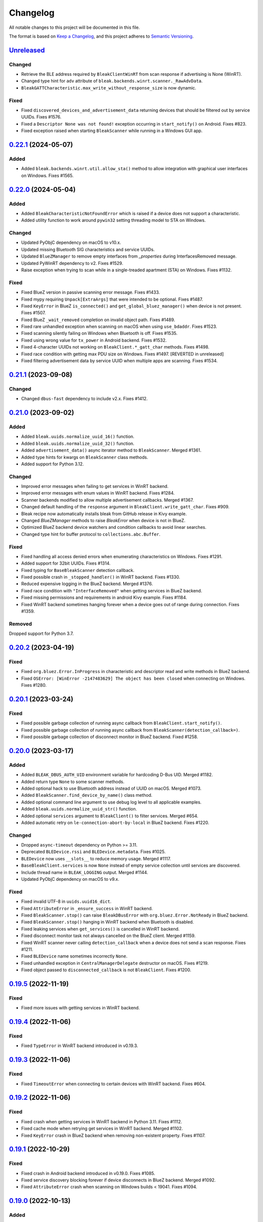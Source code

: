 =========
Changelog
=========

All notable changes to this project will be documented in this file.

The format is based on `Keep a Changelog <https://keepachangelog.com/en/1.0.0/>`_,
and this project adheres to `Semantic Versioning <https://semver.org/spec/v2.0.0.html>`_.

`Unreleased`_
=============

Changed
-------
* Retrieve the BLE address required by ``BleakClientWinRT`` from scan response if advertising is None (WinRT).
* Changed type hint for ``adv`` attribute of ``bleak.backends.winrt.scanner._RawAdvData``.
* ``BleakGATTCharacteristic.max_write_without_response_size`` is now dynamic.

Fixed
-----
* Fixed ``discovered_devices_and_advertisement_data`` returning devices that should
  be filtered out by service UUIDs. Fixes #1576.
* Fixed a ``Descriptor None was not found!`` exception occurring in ``start_notify()`` on Android. Fixes #823.
* Fixed exception raised when starting ``BleakScanner`` while running in a Windows GUI app.

`0.22.1`_ (2024-05-07)
======================

Added
-----
* Added ``bleak.backends.winrt.util.allow_sta()`` method to allow integration
  with graphical user interfaces on Windows. Fixes #1565.

`0.22.0`_ (2024-05-04)
======================

Added
-----
* Added ``BleakCharacteristicNotFoundError`` which is raised if a device does not support a characteristic.
* Added utility function to work around ``pywin32`` setting threading model to STA on Windows.

Changed
-------
* Updated PyObjC dependency on macOS to v10.x.
* Updated missing Bluetooth SIG characteristics and service UUIDs.
* Updated ``BlueZManager`` to remove empty interfaces from `_properties` during InterfacesRemoved message.
* Updated PyWinRT dependency to v2. Fixes #1529.
* Raise exception when trying to scan while in a single-treaded apartment (STA) on Windows. Fixes #1132.

Fixed
-----
* Fixed BlueZ version in passive scanning error message. Fixes #1433.
* Fixed mypy requiring ``Unpack[ExtraArgs]`` that were intended to be optional.  Fixes #1487.
* Fixed ``KeyError`` in BlueZ ``is_connected()`` and ``get_global_bluez_manager()`` when device is not present. Fixes #1507.
* Fixed BlueZ ``_wait_removed`` completion on invalid object path. Fixes #1489.
* Fixed rare unhandled exception when scanning on macOS when using ``use_bdaddr``. Fixes #1523.
* Fixed scanning silently failing on Windows when Bluetooth is off. Fixes #1535.
* Fixed using wrong value for ``tx_power`` in Android backend. Fixes #1532.
* Fixed 4-character UUIDs not working on ``BleakClient.*_gatt_char`` methods. Fixes #1498.
* Fixed race condition with getting max PDU size on Windows. Fixes #1497. [REVERTED in unreleased]
* Fixed filtering advertisement data by service UUID when multiple apps are scanning. Fixes #1534.

`0.21.1`_ (2023-09-08)
======================

Changed
-------
* Changed ``dbus-fast`` dependency to include v2.x. Fixes #1412.

`0.21.0`_ (2023-09-02)
======================

Added
-----
* Added ``bleak.uuids.normalize_uuid_16()`` function.
* Added ``bleak.uuids.normalize_uuid_32()`` function.
* Added ``advertisement_data()`` async iterator method to ``BleakScanner``. Merged #1361.
* Added type hints for kwargs on ``BleakScanner`` class methods.
* Added support for Python 3.12.

Changed
-------
* Improved error messages when failing to get services in WinRT backend.
* Improved error messages with enum values in WinRT backend. Fixes #1284.
* Scanner backends modified to allow multiple advertisement callbacks. Merged #1367.
* Changed default handling of the ``response`` argument in ``BleakClient.write_gatt_char``.
  Fixes #909.
* Bleak recipe now automatically installs bleak from GitHub release in Kivy example.
* Changed `BlueZManager` methods to raise `BleakError` when device is not in BlueZ.
* Optimized BlueZ backend device watchers and condition callbacks to avoid linear searches.
* Changed type hint for buffer protocol to ``collections.abc.Buffer``.

Fixed
-----
* Fixed handling all access denied errors when enumerating characteristics on Windows. Fixes #1291.
* Added support for 32bit UUIDs. Fixes #1314.
* Fixed typing for ``BaseBleakScanner`` detection callback.
* Fixed possible crash in ``_stopped_handler()`` in WinRT backend. Fixes #1330.
* Reduced expensive logging in the BlueZ backend. Merged #1376.
* Fixed race condition with ``"InterfaceRemoved"`` when getting services in BlueZ backend.
* Fixed missing permissions and requirements in android Kivy example. Fixes #1184.
* Fixed WinRT backend sometimes hanging forever when a device goes out of range during connection. Fixes #1359.

Removed
-------
Dropped support for Python 3.7.

`0.20.2`_ (2023-04-19)
======================

Fixed
-----
* Fixed ``org.bluez.Error.InProgress`` in characteristic and descriptor read and
  write methods in BlueZ backend.
* Fixed ``OSError: [WinError -2147483629] The object has been closed`` when
  connecting on Windows. Fixes #1280.

`0.20.1`_ (2023-03-24)
======================

Fixed
-----
* Fixed possible garbage collection of running async callback from ``BleakClient.start_notify()``.
* Fixed possible garbage collection of running async callback from ``BleakScanner(detection_callback=)``.
* Fixed possible garbage collection of disconnect monitor in BlueZ backend. Fixed #1258.

`0.20.0`_ (2023-03-17)
======================

Added
-----
* Added ``BLEAK_DBUS_AUTH_UID`` environment variable for hardcoding D-Bus UID. Merged #1182.
* Added return type ``None`` to some scanner methods.
* Added optional hack to use Bluetooth address instead of UUID on macOS. Merged #1073.
* Added ``BleakScanner.find_device_by_name()`` class method.
* Added optional command line argument to use debug log level to all applicable examples.
* Added ``bleak.uuids.normalize_uuid_str()`` function.
* Added optional ``services`` argument to ``BleakClient()`` to filter services. Merged #654.
* Added automatic retry on ``le-connection-abort-by-local`` in BlueZ backend. Fixes #1220.

Changed
-------
* Dropped ``async-timeout`` dependency on Python >= 3.11.
* Deprecated ``BLEDevice.rssi`` and ``BLEDevice.metadata``. Fixes #1025.
* ``BLEDevice`` now uses ``__slots__`` to reduce memory usage. Merged #1117.
* ``BaseBleakClient.services`` is now ``None`` instead of empty service collection
  until services are discovered.
* Include thread name in ``BLEAK_LOGGING`` output. Merged #1144.
* Updated PyObjC dependency on macOS to v9.x.

Fixed
-----
* Fixed invalid UTF-8 in ``uuids.uuid16_dict``.
* Fixed ``AttributeError`` in ``_ensure_success`` in WinRT backend.
* Fixed ``BleakScanner.stop()`` can raise ``BleakDBusError`` with ``org.bluez.Error.NotReady`` in BlueZ backend.
* Fixed ``BleakScanner.stop()`` hanging in WinRT backend when Bluetooth is disabled.
* Fixed leaking services when ``get_services()`` is cancelled in WinRT backend.
* Fixed disconnect monitor task not always cancelled on the BlueZ client. Merged #1159.
* Fixed WinRT scanner never calling ``detection_callback`` when a device does
  not send a scan response. Fixes #1211.
* Fixed ``BLEDevice`` name sometimes incorrectly ``None``.
* Fixed unhandled exception in ``CentralManagerDelegate`` destructor on macOS. Fixes #1219.
* Fixed object passed to ``disconnected_callback`` is not ``BleakClient``. Fixes #1200.

`0.19.5`_ (2022-11-19)
======================

Fixed
-----
* Fixed more issues with getting services in WinRT backend.


`0.19.4`_ (2022-11-06)
======================

Fixed
-----
* Fixed ``TypeError`` in WinRT backend introduced in v0.19.3.


`0.19.3`_ (2022-11-06)
======================

Fixed
-----
* Fixed ``TimeoutError`` when connecting to certain devices with WinRT backend. Fixes #604.


`0.19.2`_ (2022-11-06)
======================

Fixed
------
* Fixed crash when getting services in WinRT backend in Python 3.11. Fixes #1112.
* Fixed cache mode when retrying get services in WinRT backend. Merged #1102.
* Fixed ``KeyError`` crash in BlueZ backend when removing non-existent property. Fixes #1107.

`0.19.1`_ (2022-10-29)
======================

Fixed
-----
* Fixed crash in Android backend introduced in v0.19.0. Fixes #1085.
* Fixed service discovery blocking forever if device disconnects in BlueZ backend. Merged #1092.
* Fixed ``AttributeError`` crash when scanning on Windows builds < 19041. Fixes #1094.

`0.19.0`_ (2022-10-13)
======================

Added
-----
* Added support for Python 3.11. Merged #990.
* Added better error message for Bluetooth not authorized on macOS. Merged #1033.
* Added ``BleakDeviceNotFoundError`` which should is raised if a device can not
  be found by ``connect``, ``pair`` and ``unpair``. Merged #1022.
* Added ``rssi`` attribute to ``AdvertisementData``. Merged #1047.
* Added ``BleakScanner.discovered_devices_and_advertisement_data`` property. Merged #1047.
* Added ``return_adv`` argument to ``BleakScanner.discover`` method. Merged #1047.
* Added ``BleakClient.unpair()`` implementation for BlueZ backend. Merged #1067.

Changed
-------
* Changed ``AdvertisementData`` to a named tuple. Merged #1047.
* A faster ``unpack_variants`` is now provided by dbus-fast. Merged #1055.

Fixed
-----
* On BlueZ, support creating additional instances running on a different event
  loops (i.e. multiple pytest-asyncio cases). Merged #1034.
* Fixed unhandled exception in ``max_pdu_size_changed_handler`` in WinRT backend. Fixes #1039.
* Fixed stale services in WinRT backend causing ``WinError -2147483629``. Fixes #1061.

Removed
-------
Removed ``bleak.__version__``. Use ``importlib.metadata.version('bleak')`` instead.

`0.18.1`_ (2022-09-25)
======================

Fixed
-----
* Reverted unintentional breaking parameter name changes. Fixes #1028.


`0.18.0`_ (2022-09-23)
======================

Changed
-------
* Relaxed ``async-timeout`` dependency version to support different installations. Merged #1009.
* ``BleakClient.unpair()`` in WinRT backend can be called without being connected first. Merged #1012.
* Use relative imports internally. Merged #1007.
* ``BleakScanner`` and ``BleakClient`` are now concrete classes. Fixes #582.
* Deprecated ``BleakScanner.register_detection_callback()``.
* Deprecated ``BleakScanner.set_scanning_filter()``.
* Deprecated ``BleakClient.set_disconnected_callback()``.
* Deprecated ``BleakClient.get_services()``.
* Refactored common code in ``BleakClient.start_notify()``.
* (BREAKING) Changed notification callback argument from ``int`` to ``BleakGattCharacteristic``. Fixes #759.

Fixed
-----
* Fixed ``tx_power`` not included in ``AdvertisementData.__repr__`` when 0. Merged #1017.

`0.17.0`_ (2022-09-12)
======================

Added
-----
* ``AdvertisementData`` class now has an attribute ``tx_power``. Merged #987.

Changed
-------
* ``BleakClient`` methods now raise ``BleakError`` if called when not connected in WinRT backend. Merged #973.
* Extended disconnect timeout to 120 seconds in WinRT backend. Fixes #807.
* Changed version check for BlueZ battery workaround to exclude versions >= 5.55. Merged #976.
* Use Poetry for build system and dependencies. Merged #978.
* The BlueZ D-Bus backend implements a services cache between connections to significancy improve reconnect performance.
  To use the cache, call ``connect`` and ``get_services`` with the ``dangerous_use_bleak_cache``
  argument to avoid services being resolved again. Merged #923.
* The BlueZ D-Bus backend now uses ``dbus-fast`` package instead of ``dbus-next`` which significantly improves performance. Merged #988.
* The BlueZ D-Bus backend will not avoid trying to connect to devices that are already connected. Fixes #992.
* Updated logging to lazy version and replaced format by f-string for ``BleakClientWinRT``. #1000.
* Added deprecation warning to ``discover()`` method. Merged #1005.
* BlueZ adapter is chosen dynamically if not provided, instead of using hardcoded "hci0". Fixes #513.

Fixed
-----
* Fixed wrong error message for BlueZ "Operation failed with ATT error". Merged #975.
* Fixed possible ``AttributeError`` when enabling notifications for battery service in BlueZ backend. Merged #976.
* Fixed use of wrong enum in unpair function of WinRT backend. Merged #986.
* Fixed inconsistent return types for ``properties`` and ``descriptors`` properties of ``BleakGATTCharacteristic``. Merged #989.
* Handle device being removed before ``GetManagedObjects`` returns in BlueZ backend. Fixes #996.
* Fixed crash in ``max_pdu_size_changed_handler`` in WinRT backend. Fixes #998.
* Fixes a race in the BlueZ D-Bus backend where the disconnect monitor would be removed before it could be awaited. Merged #999.

Removed
-------
* Removed ``BLEDeviceCoreBluetooth`` type from CoreBluetooth backend. Merged #977.

`0.16.0`_ (2022-08-31)
======================

Added
-----
* Added ``BleakGattCharacteristic.max_write_without_response_size`` property. Fixes #738.

Fixed
-----
* Fixed regression in v0.15 where devices removed from BlueZ while scanning
  were still listed in ``BleakScanner.discovered_devices``. Fixes #942.
* Fixed possible bad connection state in BlueZ backend. Fixes #951.

Changed
-------
* Made BlueZ D-Bus signal callback logging lazy to improve performance. Merged #912.
* Switch to using ``async_timeout`` instead of ``asyncio.wait_for for performance``. Merged #916.
* Improved performance of ``BlueZManager.get_services()``. Fixes #927.

Removed
-------
* Removed explicit inheritance from object in class declarations. Merged #922.
* Removed first seen filter in ``BleakScanner`` detection callbacks on BlueZ backend. Merged #964.

`0.15.1`_ (2022-08-03)
======================

Fixed
-----
* The global BlueZ manager now disconnects correctly on exception. Merged #918.
* Handle the race in the BlueZ D-Bus backend where the device disconnects during
  the connection process which presented as ``Failed to cancel connection``. Merged #919.
* Ensure the BlueZ D-Bus scanner can reconnect after DBus disconnection. Merged #920.
* Adjust default timeout for ``read_gatt_char()`` with CoreBluetooth to 20s. Fixes #926.


`0.15.0`_ (2022-07-29)
======================

Added
-----

* Added new ``assigned_numbers`` module and ``AdvertisementDataType`` enum.
* Added new ``bluez`` kwarg to ``BleakScanner`` in BlueZ backend.
* Added support for passive scanning in the BlueZ backend. Fixes #606.
* Added option to use cached services, characteristics and descriptors in WinRT backend. Fixes #686.
* Added ``PendingDeprecationWarning`` to use of ``address_type`` as keyword argument. It will be moved into the
  ``winrt`` keyword instead according to #623.
* Added better error message when adapter is not present in BlueZ backend. Fixes #889.

Changed
-------

* Add ``py.typed`` file so mypy discovers Bleak's type annotations.
* UUID descriptions updated to 2022-03-16 assigned numbers document.
* Replace use of deprecated ``asyncio.get_event_loop()`` in Android backend.
* Adjust default timeout for ``read_gatt_char()`` with CoreBluetooth to 10s. Merged #891.
* ``BleakScanner()`` args ``detection_callback`` and ``service_uuids`` are no longer keyword-only.
* ``BleakScanner()`` arg ``scanning_mode`` is no longer Windows-only and is no longer keyword-only.
* All ``BleakScanner()`` instances in BlueZ backend now use common D-Bus object manager.
* Deprecated ``filters`` kwarg in ``BleakScanner`` in BlueZ backend.
* BlueZ version is now checked on first connection instead of import to avoid import side effects. Merged #907.

Fixed
-----

* Documentation fixes.
* On empty characteristic description from WinRT, use the lookup table instead of returning empty string.
* Fixed detection of first advertisement in BlueZ backend. Merged #903.
* Fixed performance issues in BlueZ backend caused by calling "GetManagedObjects" each time a
  ``BleakScanner`` scans or ``BleakClient`` is connected. Fixes #500.
* Fixed not handling "InterfacesRemoved" in ``BleakClient`` in BlueZ backend. Fixes #882.
* Fixed leaking D-Bus socket file descriptors in BlueZ backend. Fixes #805.

Removed
-------

* Removed fallback to call "ConnectDevice" when "Connect" fails in Bluez backend. Fixes #806.

`0.14.3`_ (2022-04-29)
======================

Changed
-------

* Suppress macOS 12 scanner bug error message for macOS 12.3 and higher. Fixes #720.
* Added filters ``Discoverable`` and ``Pattern`` to BlueZ D-Bus scanner. Fixes #790.

Fixed
-----

* Fixed reading the battery level returns a zero-filled ``bytearray`` on BlueZ >= 5.48. Fixes #750.
* Fixed unpairing does not work on windows with WinRT. Fixes #699
* Fixed leak of ``_disconnect_futures`` in ``CentralManagerDelegate``.
* Fixed callback not removed from ``_disconnect_callbacks`` on disconnect in ``CentralManagerDelegate``.


`0.14.2`_ (2022-01-26)
======================

Changed
-------

* Updated ``bleak-winrt`` dependency to v1.1.1. Fixes #741.

Fixed
-----

* Fixed ``name`` is ``'Unknown'`` in WinRT backend. Fixes #736.


`0.14.1`_ (2022-01-12)
======================

Fixed
-----

* Fixed ``AttributeError`` when passing ``BLEDevice`` to ``BleakClient``
  constructor on WinRT backend. Fixes #731.


`0.14.0`_ (2022-01-10)
======================

Added
-----

* Added ``service_uuids`` kwarg to  ``BleakScanner``. This can be used to work
  around issue of scanning not working on macOS 12. Fixes #230. Works around #635.
* Added UUIDs for LEGO Powered Up Smart Hubs.

Changed
-------

* Changed WinRT backend to use GATT session status instead of actual device
  connection status.
* Changed handling of scan response data on WinRT backend. Advertising data
  and scan response data is now combined in callbacks like other platforms.
* Updated ``bleak-winrt`` dependency to v1.1.0. Fixes #698.

Fixed
-----

* Fixed ``InvalidStateError`` in CoreBluetooth backend when read and notification
  of the same characteristic are used. Fixes #675.
* Fixed reading a characteristic on CoreBluetooth backend also triggers notification
  callback.
* Fixed in Linux, scanner callback not setting metadata parameters. Merged #715.


`0.13.0`_ (2021-10-20)
======================

Added
-----

* Allow 16-bit UUID string arguments to ``get_service()`` and ``get_characteristic()``.
* Added ``register_uuids()`` to augment the uuid-to-description mapping.
* Added support for Python 3.10.
* Added ``force_indicate`` keyword argument for WinRT backend client's ``start_notify`` method. Fixes #526.
* Added python-for-android backend.

Changed
-------

* Changed from ``winrt`` dependency to ``bleak-winrt``.
* Improved error when connecting to device fails in WinRT backend. Fixes #647.
* Changed examples to use ``asyncio.run()``.
* Changed the default notify method for the WinRT backend from ``Indicate`` to ``Notify``.
* Refactored GATT error handling in WinRT backend.
* Changed Windows Bluetooth packet capture instructions. Fixes #653.
* Replaced usage of deprecated ``@abc.abstractproperty``.
* Use ``asyncio.get_running_loop()`` instead of ``asyncio.get_event_loop()``.
* Changed "service is already present" exception to logged error in BlueZ backend. Merged #622.

Removed
-------

* Removed ``dotnet`` backend.
* Dropped support for Python 3.6.
* Removed ``use_cached`` kwarg from ``BleakClient`` ``connect()`` and ``get_services()`` methods. Fixes #646.

Fixed
-----

* Fixed unused timeout in the implementation of BleakScanner's ``find_device_by_address()`` function.
* Fixed BleakClient ignoring the ``adapter`` kwarg. Fixes #607.
* Fixed writing descriptors in WinRT backend. Fixes #615.
* Fixed race on disconnect and cleanup of BlueZ matches when device disconnects early. Fixes #603.
* Fixed memory leaks on Windows.
* Fixed protocol error code descriptions on WinRT backend. Fixes #532.
* Fixed race condition hitting assentation in BlueZ ``disconnect()`` method. Fixes #641.
* Fixed enumerating services on a device with HID service on WinRT backend. Fixes #599.
* Fixed subprocess running to check BlueZ version each time a client is created. Fixes #602.
* Fixed exception when discovering services after reconnecting in CoreBluetooth backend.


`0.12.1`_ (2021-07-07)
======================

Changed
-------

* Changed minimum ``winrt`` package version to 1.0.21033.1. Fixes #589.

Fixed
-----

* Fixed unawaited future when writing without response on CoreBluetooth backend.
  Fixes #586.


`0.12.0`_ (2021-06-19)
======================

Added
-----

* Added ``mtu_size`` property for clients.
* Added WinRT backend.
* Added ``BleakScanner.discovered_devices`` property.
* Added an event to await when stopping scanners in WinRT and pythonnet backends. Fixes #556.
* Added ``BleakScanner.find_device_by_filter`` static method.
* Added ``scanner_byname.py`` example.
* Added optional command line argument to specify device to all applicable examples.

Changed
-------

* Added ``Programming Language :: Python :: 3.9`` classifier in ``setup.py``.
* Deprecated ``BleakScanner.get_discovered_devices()`` async method.
* Added capability to handle async functions as detection callbacks in ``BleakScanner``.
* Added error description in addition to error name when ``BleakDBusError`` is converted to string.
* Change typing of data parameter in write methods to ``Union[bytes, bytearray, memoryview]``.
* Improved type hints in CoreBluetooth backend.
* Use delegate callbacks for ``get_rssi()`` on CoreBluetooth backend.
* Use ``@objc.python_method`` where possible in ``PeripheralDelegate`` class.
* Using ObjC key-value observer to wait for ``BleakScanner.start()`` and ``stop()``
  in CoreBluetooth backend.

Fixed
-----

* Fixed ``KeyError`` when trying to connect to ``BLEDevice`` from advertising
  data callback on macOS. Fixes #448.
* Handling of undetected devices in ``connect_by_bledevice.py`` example. Fixes #487.
* Added ``Optional`` typehint for ``BleakScanner.find_device_by_address``.
* Fixed ``linux_autodoc_mock_import`` in ``docs/conf.py``.
* Minor fix for disconnection event handling in BlueZ backend. Fixes #491.
* Corrections for the Philips Hue lamp example. Merged #505.
* Fixed ``BleakClientBlueZDBus.pair()`` method always returning ``True``. Fixes #503.
* Fixed waiting for notification start/stop to complete in CoreBluetooth backend.
* Fixed write without response on BlueZ < 5.51.
* Fixed error propagation for CoreBluetooth events.
* Fixed failed import on CI server when BlueZ is not installed.
* Fixed notification ``value`` should be ``bytearray`` on CoreBluetooth. Fixes #560.
* Fixed crash when cancelling connection when Python runtime shuts down on
  CoreBluetooth backend. Fixes #538.
* Fixed connecting to multiple devices using a single ``BleakScanner`` on
  CoreBluetooth backend.
* Fixed deadlock in CoreBluetooth backend when device disconnects while
  callbacks are pending. Fixes #535.
* Fixed deadlock when using more than one service, characteristic or descriptor
  with the same UUID on CoreBluetooth backend.
* Fixed exception raised when calling ``BleakScanner.stop()`` when already
  stopped in CoreBluetooth backend.


`0.11.0`_ (2021-03-17)
======================

Added
-----

* Updated ``dotnet.client.BleakClientDotNet`` connect method docstring.
* Added ``AdvertisementServiceData`` in BLEDevice in macOS devices
* Protection levels (encryption) in Windows backend pairing. Solves #405.
* Philips Hue lamp example script. Relates to #405.
* Keyword arguments to ``get_services`` method on ``BleakClient``.
* Keyword argument ``use_cached`` on .NET backend, to enable uncached reading
  of services, characteristics and descriptors in Windows.
* Documentation on troubleshooting OS level caches for services.
* New example added: Async callbacks with a queue and external consumer
* ``handle`` property on ``BleakGATTService`` objects
* ``service_handle`` property on ``BleakGATTCharacteristic`` objects
* Added more specific type hints for ``BleakGATTServiceCollection`` properties.
* Added ``asyncio`` task to disconnect devices on event loop crash in BlueZ backend.
* Added filtering on advertisement data callbacks on BlueZ backend so that
  callbacks only occur when advertising data changes like on macOS backend.
* Added fallback to try ``org.bluez.Adapter1.ConnectDevice`` when trying to connect
  a device in BlueZ backend.
* Added UART service example.

Fixed
-----

* Fixed wrong OS write method called in ``write_gatt_descriptor()`` in Windows
  backend.  Merged #403.
* Fixed ``BaseBleakClient.services_resolved`` not reset on disconnect on BlueZ
  backend. Merged #401.
* Fixed RSSI missing in discovered devices on macOS backend. Merged #400.
* Fixed scan result shows 'Unknown' name of the ``BLEDevice``. Fixes #371.
* Fixed a broken check for the correct adapter in ``BleakClientBlueZDBus``.
* Fixed #445 and #362 for Windows.

Changed
-------

* Using handles to identify the services. Added `handle` abstract property to `BleakGATTService`
  and storing the services by handle instead of UUID.
* Changed ``BleakScanner.set_scanning_filter()`` from async method to normal method.
* Changed BlueZ backend to use ``dbus-next`` instead of ``txdbus``.
* Changed ``BleakClient.is_connected`` from async method to property.
* Consolidated D-Bus signal debug messages in BlueZ backend.

Removed
-------

* Removed all ``__str__`` methods from backend service, characteristic and descriptor implementations
  in favour of those in the abstract base classes.



`0.10.0`_ (2020-12-11)
======================

Added
-----

* Added ``AdvertisementData`` class used with detection callbacks across all
  supported platforms. Merged #334.
* Added ``BleakError`` raised during import on unsupported platforms.
* Added ``rssi`` parameter to ``BLEDevice`` constructor.
* Added ``detection_callback`` kwarg to ``BleakScanner`` constructor.

Changed
-------

* Updated minimum PyObjC version to 7.0.1.
* Consolidated implementation of ``BleakScanner.register_detection_callback()``.
  All platforms now take callback with ``BLEDevice`` and ``AdvertisementData``
  arguments.
* Consolidated ``BleakScanner.find_device_by_address()`` implementations.
* Renamed "device" kwarg to "adapter" in BleakClient and BleakScanner. Fixes
  #381.

Fixed
-----

* Fixed use of bare exceptions.
* Fixed ``BleakClientBlueZDBus.start_notify()`` misses initial notifications with
  fast Bluetooth devices. Fixed #374.
* Fix event callbacks on Windows not running in asyncio event loop thread.
* Fixed ``BleakScanner.discover()`` on older versions of macOS. Fixes #331.
* Fixed disconnect callback on BlueZ backend.
* Fixed calling ``BleakClient.is_connected()`` on Mac before connection.
* Fixed kwargs ignored in ``BleakScanner.find_device_by_address()`` in BlueZ backend.
  Fixes #360.

Removed
-------

* Removed duplicate definition of ``BLEDevice`` in BlueZ backend.
* Removed unused imports.
* Removed separate implementation of global ``discover`` method.


`0.9.1`_ (2020-10-22)
=====================

Added
-----

* Added new attribute ``_device_info`` on ``BleakClientBlueZDBus``. Merges #347.
* Added Pull Request Template.

Changed
-------

* Updated instructions on how to contribute, file issues and make PRs.
* Updated ``AUTHORS.rst`` file with development team.

Fixed
-----

* Fix well-known services not converted to UUIDs in ``BLEDevice.metadata`` in
  CoreBluetooth backend. Fixes #342.
* Fix advertising data replaced instead of merged in scanner in CoreBluetooth
  backend. Merged #343.
* Fix CBCentralManager not properly waited for during initialization in some
  cases.
* Fix AttributeError in CoreBluetooth when using BLEDeviceCoreBluetooth object.


`0.9.0`_ (2020-10-20)
=====================

Added
-----

* Timeout for BlueZ backend connect call to avoid potential infinite hanging. Merged #306.
* Added Interfaces API docs again.
* Troubleshooting documentation.
* noqa flags added to ``BleakBridge`` imports.
* Adding a timeout on OSX so that the connect cannot hang forever. Merge #336.

Changed
-------

* ``BleakCharacteristic.description()`` on .NET now returns the same value as
  other platforms.
* Changed all adding and removal of .NET event handler from ``+=``/``-=`` syntax to
  calling ``add_`` and ``remove_`` methods instead. This allows for proper
  removal of event handlers in .NET backend.
* All code dependence on the ``BleakBridge`` is now removed. It is only imported to
  allow for access to UWP namespaces.
* Removing internal method ``_start_notify`` in the .NET backend.
* ``GattSession`` object now manages lifetime of .NET ``BleakClient`` connection.
* ``BleakClient`` in .NET backend will reuse previous device information when
  reconnecting so that it doesn't have to scan/discover again.


Fixed
-----

* UUID property bug fixed in BlueZ backend. Merged #307.
* Fix for broken RTD documentation.
* Fix UUID string arguments should not be case sensitive.
* Fix ``BleakGATTService.get_characteristic()`` method overridden with ``NotImplementedError``
  in BlueZ backend.
* Fix ``AttributeError`` when trying to connect using CoreBluetooth backend. Merged #323.
* Fix disconnect callback called multiple times in .NET backend. Fixes #312.
* Fix ``BleakClient.disconnect()`` method failing when called multiple times in
  .NET backend. Fixes #313.
* Fix ``BleakClient.disconnect()`` method failing when called multiple times in
  Core Bluetooth backend. Merge #333.
* Catch RemoteError in ``is_connected`` in BlueZ backend. Fixes #310,
* Prevent overwriting address in constructor of ``BleakClient`` in BlueZ backend. Merge #311.
* Fix nordic uart UUID. Merge #339.

`0.8.0`_ (2020-09-22)
=====================

Added
-----

* Implemented ``set_disconnected_callback`` in the .NET backend ``BleakClient`` implementation.
* Added ``find_device_by_address`` method to the ``BleakScanner`` interface, for stopping scanning
  when a desired address is found.
* Implemented ``find_device_by_address`` in the .NET backend ``BleakScanner`` implementation and
  switched its ``BleakClient`` implementation to use that method in ``connect``.
* Implemented ``find_device_by_address`` in the BlueZ backend ``BleakScanner`` implementation and
  switched its ``BleakClient`` implementation to use that method in ``connect``.
* Implemented ``find_device_by_address`` in the Core Bluetooth backend ``BleakScanner`` implementation
  and switched its ``BleakClient`` implementation to use that method in ``connect``.
* Added text representations of Protocol Errors that are visible in the .NET backend. Added these texts to errors raised.
* Added pairing method in ``BleakClient`` interface.
* Implemented pairing method in .NET backend.
* Implemented pairing method in the BlueZ backend.
* Added stumps and ``NotImplementedError`` on pairing in macOS backend.
* Added the possibility to connect using ``BLEDevice`` instead of a string address. This
  allows for skipping the discovery call when connecting.

Removed
-------

* Support for Python 3.5.

Changed
-------

* **BREAKING CHANGE** All notifications now have the characteristic's integer **handle** instead of its UUID as a
  string as the first argument ``sender`` sent to notification callbacks. This provides the uniqueness of
  sender in notifications as well.
* Renamed ``BleakClient`` argument ``address`` to ``address_or_ble_device``.
* Version 0.5.0 of BleakUWPBridge, with some modified methods and implementing ``IDisposable``.
* Merged #224. All storing and passing of event loops in bleak is removed.
* Removed Objective C delegate compliance checks. Merged #253.
* Made context managers for .NET ``DataReader`` and ``DataWriter``.

Fixed
-----

* .NET backend loop handling bug entered by #224 fixed.
* Removed default ``DEBUG`` level set to bleak logger. Fixes #251.
* More coherency in logger uses over all backends. Fixes #258
* Attempted fix of #255 and #133: cleanups, disposing of objects and creating new ``BleakBridge`` instances each disconnect.
* Fixed some type hints and docstrings.
* Modified the ``connected_peripheral_delegate`` handling in macOS backend to fix #213 and #116.
* Merged #270, fixing a critical bug in ``get_services`` method in Core Bluetooth backend.
* Improved handling of disconnections and ``is_connected`` in BlueZ backend to fix #259.
* Fix for ``set_disconnected_callback`` on Core Bluetooth. Fixes #276.
* Safer `Core Bluetooth` presence check. Merged #280.

`0.7.1`_ (2020-07-02)
=====================

Changed
-------

* Improved, more explanatory error on BlueZ backend when ``BleakClient`` cannot find the desired device when trying to connect. (#238)
* Better-than-nothing documentation about scanning filters added (#230).
* Ran black on code which was forgotten in 0.7.0. Large diffs due to that.
* Re-adding Python 3.8 CI "tests" on Windows again.

Fixed
-----

* Fix when characteristic updates value faster than asyncio schedule (#240 & #241)
* Incorrect ``MANIFEST.in`` corrected. (#244)


`0.7.0`_ (2020-06-30)
=====================

Added
-----

* Better feedback of communication errors to user in .NET backend and implementing error details proposed in #174.
* Two devices example file to use for e.g. debugging.
* Detection/discovery callbacks in Core Bluetooth backend ``Scanner`` implemented.
* Characteristic handle printout in ``service_explorer.py``.
* Added scanning filters to .NET backend's ``discover`` method.

Changed
-------

* Replace ``NSRunLoop`` with dispatch queue in Core Bluetooth backend. This causes callbacks to be dispatched on a
  background thread instead of on the main dispatch queue on the main thread. ``call_soon_threadsafe()`` is used to synchronize the events
  with the event loop where the central manager was created. Fixes #111.
* The Central Manager is no longer global in the Core Bluetooth backend. A new one is created for each
  ``BleakClient`` and ``BleakScanner``. Fixes #206 and #105.
* Merged #167 and reworked characteristics handling in Bleak. Implemented in all backends;
  bleak now uses the characteristics' handle to identify and keep track of them.
  Fixes #139 and #159 and allows connection for devices with multiple instances
  of the same characteristic UUIDs.
* In ``requirements.txt`` and ``Pipfile``, the requirement on ``pythonnet``
  was bumped to version 2.5.1, which seems to solve issues described in #217 and #225.
* Renamed ``HISTORY.rst`` to ``CHANGELOG.rst`` and adopted
  the `Keep a Changelog <https://keepachangelog.com/en/1.0.0/>`_ format.
* Python 3.5 support from macOS is officially removed since pyobjc>6 requires 3.6+
* Pin ``pyobjc`` dependencies to use at least version 6.2. (PR #194)
* Pin development requirement on `bump2version` to version 1.0.0
* Added ``.pyup.yml`` for Pyup
* Using CBManagerState constants from pyobj instead of integers.

Removed
-------

* Removed documentation note about not using new event loops in Linux. This was fixed by #143.
* ``_central_manager_delegate_ready`` was removed in macOS backend.
* Removed the ``bleak.backends.bluez.utils.get_gatt_service_path`` method. It is not used by
  bleak and possibly generates errors.

Fixed
-----

* Improved handling of the txdbus connection to avoid hanging of disconnection
  clients in BlueZ backend. Fixes #216, #219 & #221.
* #150 hints at the device path not being possible to create as is done in the `get_device_object_path` method.
  Now, we try to get it from BlueZ first. Otherwise, use the old fallback.
* Minor documentation errors corrected.
* ``CBManagerStatePoweredOn`` is now properly handled in Core Bluetooth.
* Device enumeration in ``discover``and ``Scanner`` corrected. Fixes #211
* Updated documentation about scanning filters.
* Added workaround for ``isScanning`` attribute added in macOS 10.13. Fixes #234.

`0.6.4`_ (2020-05-20)
=====================

Fixed
-----

* Fix for bumpversion usage

`0.6.3`_ (2020-05-20)
=====================

Added
-----

* Building and releasing from Github Actions

Removed
-------

* Building and releasing on Azure Pipelines

`0.6.2`_ (2020-05-15)
=====================

Added
-----

* Added ``disconnection_callback`` functionality for Core Bluetooth (#184 & #186)
* Added ``requirements.txt``

Fixed
-----

* Better cleanup of Bluez notifications (#154)
* Fix for ``read_gatt_char`` in Core Bluetooth (#177)
* Fix for ``is_disconnected`` in Core Bluetooth (#187 & #185)
* Documentation fixes

`0.6.1`_ (2020-03-09)
=====================

Fixed
-----

* Including #156, lost notifications on macOS backend, which was accidentally missed on previous release.

`0.6.0`_ (2020-03-09)
=====================

* New Scanner object to allow for async device scanning.
* Updated ``txdbus`` requirement to version 1.1.1 (Merged #122)
* Implemented ``write_gatt_descriptor`` for Bluez backend.
* Large change in Bluez backend handling of Twisted reactors. Fixes #143
* Modified ``set_disconnected_callback`` to actually call the callback as a callback. Fixes #108.
* Added another required parameter to disconnect callbacks.
* Added Discovery filter option in BlueZ backend (Merged #124)
* Merge #138: comments about Bluez version check.
* Improved scanning data for macOS backend. Merge #126.
* Merges #141, a critical fix for macOS.
* Fix for #114, write with response on macOS.
* Fix for #87, DIctionary changes size on .NET backend.
* Fix for #127, uuid or str on macOS.
* Handles str/uuid for characteristics better.
* Merge #148, Run .NET backend notifications on event loop instead of main loop.
* Merge #146, adapt characteristic write log to account for WriteWithoutResponse on macOS.
* Fix for #145, Error in cleanup on Bluez backend.
* Fix for #151, only subscribe to BlueZ messages on DBus. Merge #152.
* Fix for #142, Merge #144, Improved scanning for macOS backend.
* Fix for #155, Merge #156, lost notifications on macOS backend.
* Improved type hints
* Improved error handling for .NET backend.
* Documentation fixes.


0.5.1 (2019-10-09)
==================

* Active Scanning on Windows, #99 potentially solving #95
* Longer timeout in service discovery on BlueZ
* Added ``timeout`` to constructors and connect methods
* Fix for ``get_services`` on macOS. Relates to #101
* Fixes for disconnect callback on BlueZ, #86 and #83
* Fixed reading of device name in BlueZ. It is not readable as regular characteristic. #104
* Removed logger feedback in BlueZ discovery method.
* More verbose exceptions on macOS, #117 and #107

0.5.0 (2019-08-02)
==================

* macOS support added (thanks to @kevincar)
* Merged #90 which fixed #89: Leaking callbacks in BlueZ
* Merged #92 which fixed #91, Prevent leaking of DBus connections on discovery
* Merged #96: Regex patterns
* Merged #86 which fixed #83 and #82
* Recovered old .NET discovery method to try for #95
* Merged #80: macOS development

0.4.3 (2019-06-30)
==================

* Fix for #76
* Fix for #69
* Fix for #74
* Fix for #68
* Fix for #70
* Merged #66

0.4.2 (2019-05-17)
==================

* Fix for missed part of PR #61.

0.4.1 (2019-05-17)
==================

* Merging of PR #61, improvements and fixes for multiple issues for BlueZ backend
* Implementation of issue #57
* Fixing issue #59
* Documentation fixes.

0.4.0 (2019-04-10)
==================

* Transferred code from the BleakUWPBridge C# support project to pythonnet code
* Fixed BlueZ >= 5.48 issues regarding Battery Service
* Fix for issue #55

0.3.0 (2019-03-18)
==================

* Fix for issue #53: Windows and Python 3.7 error
* Azure Pipelines used for CI

0.2.4 (2018-11-30)
==================

* Fix for issue #52: Timing issue getting characteristics
* Additional fix for issue #51.
* Bugfix for string method for BLEDevice.

0.2.3 (2018-11-28)
==================

* Fix for issue #51: ``dpkg-query not found on all Linux systems``

0.2.2 (2018-11-08)
==================

* Made it compliant with Python 3.5 by removing f-strings

0.2.1 (2018-06-28)
==================

* Improved logging on .NET discover method
* Some type annotation fixes in .NET code

0.2.0 (2018-04-26)
==================

* Project added to Github
* First version on PyPI.
* Working Linux (BlueZ DBus API) backend.
* Working Windows (UWP Bluetooth API) backend.

0.1.0 (2017-10-23)
==================

* Bleak created.


.. _Unreleased: https://github.com/hbldh/bleak/compare/v0.22.1...develop
.. _0.22.1: https://github.com/hbldh/bleak/compare/v0.22.0...v0.22.1
.. _0.22.0: https://github.com/hbldh/bleak/compare/v0.21.1...v0.22.0
.. _0.21.1: https://github.com/hbldh/bleak/compare/v0.21.0...v0.21.1
.. _0.21.0: https://github.com/hbldh/bleak/compare/v0.20.2...v0.21.0
.. _0.20.2: https://github.com/hbldh/bleak/compare/v0.20.1...v0.20.2
.. _0.20.1: https://github.com/hbldh/bleak/compare/v0.20.0...v0.20.1
.. _0.20.0: https://github.com/hbldh/bleak/compare/v0.19.5...v0.20.0
.. _0.19.5: https://github.com/hbldh/bleak/compare/v0.19.4...v0.19.5
.. _0.19.4: https://github.com/hbldh/bleak/compare/v0.19.3...v0.19.4
.. _0.19.3: https://github.com/hbldh/bleak/compare/v0.19.2...v0.19.3
.. _0.19.2: https://github.com/hbldh/bleak/compare/v0.19.1...v0.19.2
.. _0.19.1: https://github.com/hbldh/bleak/compare/v0.19.0...v0.19.1
.. _0.19.0: https://github.com/hbldh/bleak/compare/v0.18.1...v0.19.0
.. _0.18.1: https://github.com/hbldh/bleak/compare/v0.18.0...v0.18.1
.. _0.18.0: https://github.com/hbldh/bleak/compare/v0.17.0...v0.18.0
.. _0.17.0: https://github.com/hbldh/bleak/compare/v0.16.0...v0.17.0
.. _0.16.0: https://github.com/hbldh/bleak/compare/v0.15.1...v0.16.0
.. _0.15.1: https://github.com/hbldh/bleak/compare/v0.15.0...v0.15.1
.. _0.15.0: https://github.com/hbldh/bleak/compare/v0.14.3...v0.15.0
.. _0.14.3: https://github.com/hbldh/bleak/compare/v0.14.2...v0.14.3
.. _0.14.2: https://github.com/hbldh/bleak/compare/v0.14.1...v0.14.2
.. _0.14.1: https://github.com/hbldh/bleak/compare/v0.14.0...v0.14.1
.. _0.14.0: https://github.com/hbldh/bleak/compare/v0.13.0...v0.14.0
.. _0.13.0: https://github.com/hbldh/bleak/compare/v0.12.1...v0.13.0
.. _0.12.1: https://github.com/hbldh/bleak/compare/v0.12.0...v0.12.1
.. _0.12.0: https://github.com/hbldh/bleak/compare/v0.11.0...v0.12.0
.. _0.11.0: https://github.com/hbldh/bleak/compare/v0.10.0...v0.11.0
.. _0.10.0: https://github.com/hbldh/bleak/compare/v0.9.1...v0.10.0
.. _0.9.1: https://github.com/hbldh/bleak/compare/v0.9.0...v0.9.1
.. _0.9.0: https://github.com/hbldh/bleak/compare/v0.8.0...v0.9.0
.. _0.8.0: https://github.com/hbldh/bleak/compare/v0.7.1...v0.8.0
.. _0.7.1: https://github.com/hbldh/bleak/compare/v0.7.0...v0.7.1
.. _0.7.0: https://github.com/hbldh/bleak/compare/v0.6.4...v0.7.0
.. _0.6.4: https://github.com/hbldh/bleak/compare/v0.6.4...v0.6.3
.. _0.6.3: https://github.com/hbldh/bleak/compare/v0.6.3...v0.6.2
.. _0.6.2: https://github.com/hbldh/bleak/compare/v0.6.2...v0.6.1
.. _0.6.1: https://github.com/hbldh/bleak/compare/v0.6.1...v0.6.0
.. _0.6.0: https://github.com/hbldh/bleak/compare/v0.6.0...v0.5.1
